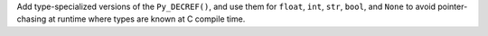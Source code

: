 Add type-specialized versions of the ``Py_DECREF()``, and use them for ``float``, ``int``, ``str``, ``bool``, and ``None`` to avoid pointer-chasing at runtime where types are known at C compile time.